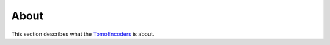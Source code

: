 =====
About
=====

This section describes what the
`TomoEncoders <https://github.com/aniketkt/TomoEncoders>`_
is about.

.. contents:: Contents:
   :local:

